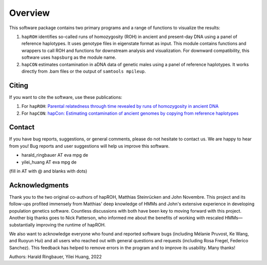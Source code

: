 Overview
============
This software package contains two primary programs and a range of functions to visualize the results:

#. ``hapROH`` identifies so-called runs of homozygosity (ROH) in ancient and present-day DNA using a panel of reference haplotypes. It uses genotype files in eigenstate format as input. This module contains functions and wrappers to call ROH and functions for downstream analysis and visualization. For downward compatibility, this software uses ``hapsburg`` as the module name.

#. ``hapCON`` estimates contamination in aDNA data of genetic males using a panel of reference haplotypes. It works directly from .bam files or the output of ``samtools mpileup``. 


Citing
**********

If you want to cite the software, use these publications:

#. For ``hapROH``: `Parental relatedness through time revealed by runs of homozygosity in ancient DNA <https://doi.org/10.1038/s41467-021-25289-w>`_ 
#. For ``hapCON``: `hapCon: Estimating contamination of ancient genomes by copying from reference haplotypes <https://doi.org/10.1101/2021.12.20.473429>`_


Contact
**********

If you have bug reports, suggestions, or general comments, please do not hesitate to contact us. We are happy to hear from you! Bug reports and user suggestions will help us improve this software.

- harald_ringbauer AT eva mpg de
- yilei_huang AT eva mpg de

(fill in AT with @ and blanks with dots)

Acknowledgments
*****************

Thank you to the two original co-authors of hapROH, Matthias Steinrücken and John Novembre. This project and its follow-ups profited immensely from Matthias' deep knowledge of HMMs and John's extensive experience in developing population genetics software. Countless discussions with both have been key to moving forward with this project. Another big thanks goes to Nick Patterson, who informed me about the benefits of working with rescaled HMMs—substantially improving the runtime of hapROH. 

We also want to acknowledge everyone who found and reported software bugs (including Mélanie Pruvost, Ke Wang, and Ruoyun Hui) and all users who reached out with general questions and requests (including Rosa Fregel, Federico Sanchez). This feedback has helped to remove errors in the program and to improve its usability. Many thanks!


Authors:
Harald Ringbauer, Yilei Huang, 2022
